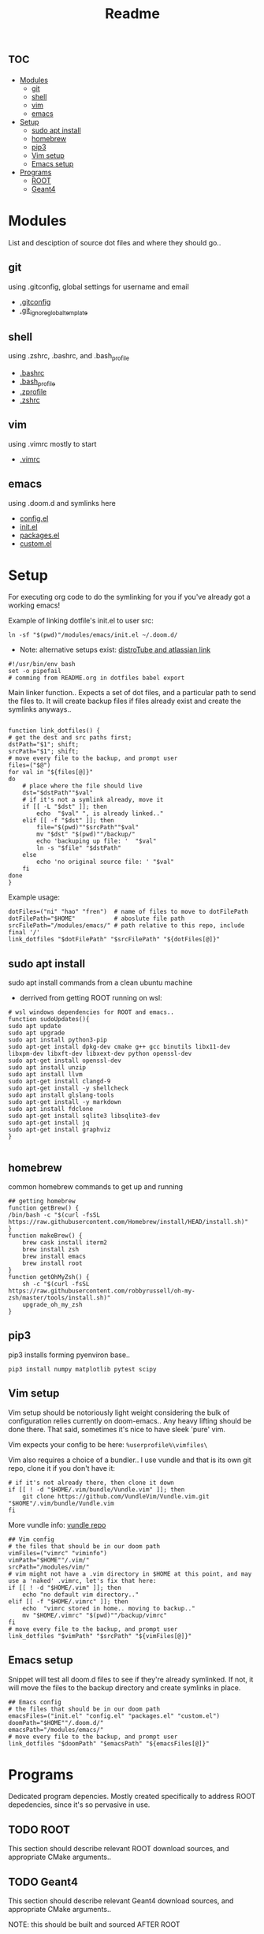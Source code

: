 :PROPERTIES:
:header-args: :tangle boot.sh :results output :session t
:END:
#+TITLE: Readme

* :toc:
- [[#modules][Modules]]
  - [[#git][git]]
  - [[#shell][shell]]
  - [[#vim][vim]]
  - [[#emacs][emacs]]
- [[#setup][Setup]]
  - [[#sudo-apt-install][sudo apt install]]
  - [[#homebrew][homebrew]]
  - [[#pip3][pip3]]
  - [[#vim-setup][Vim setup]]
  - [[#emacs-setup][Emacs setup]]
- [[#programs][Programs]]
  - [[#root][ROOT]]
  - [[#geant4][Geant4]]

* Modules
List and desciption of source dot files and where they should go..
** git
using .gitconfig, global settings for username and email
- [[file:modules/git/.gitconfig][.gitconfig]]
- [[file:modules/git/.git_ignore_global_template][.git_ignore_global_template]]

** shell
using .zshrc, .bashrc, and .bash_profile
- [[file:modules/shell/.bashrc][.bashrc]]
- [[file:modules/shell/.bash_profile][.bash_profile]]
- [[file:modules/shell/.zprofile][.zprofile]]
- [[file:modules/shell/.zshrc][.zshrc]]

** vim
using .vimrc mostly to start
- [[file:modules/vim/.vimrc][.vimrc]]

** emacs
using .doom.d and symlinks here
- [[file:modules/emacs/config.el][config.el]]
- [[file:modules/emacs/init.el][init.el]]
- [[file:modules/emacs/packages.el][packages.el]]
- [[file:modules/emacs/custom.el][custom.el]]
  
* Setup

For executing org code to do the symlinking for you if you've already got a working emacs!

Example of linking dotfile's init.el to user src:
#+begin_src shell :tangle no
ln -sf "$(pwd)"/modules/emacs/init.el ~/.doom.d/
#+end_src

- Note: alternative setups exist: [[https://www.youtube.com/watch?v=tBoLDpTWVOM][distroTube and atlassian link]]

#+BEGIN_SRC shell
#!/usr/bin/env bash
set -o pipefail
# comming from README.org in dotfiles babel export
#+END_SRC

Main linker function.. Expects a set of dot files, and a particular path to send
the files to. It will create backup files if files already exist and create the
symlinks anyways..

#+begin_src shell

function link_dotfiles() {
# get the dest and src paths first;
dstPath="$1"; shift;
srcPath="$1"; shift;
# move every file to the backup, and prompt user
files=("$@")
for val in "${files[@]}"
do
    # place where the file should live
    dst="$dstPath""$val"
    # if it's not a symlink already, move it
    if [[ -L "$dst" ]]; then
        echo  "$val" ", is already linked.."
    elif [[ -f "$dst" ]]; then
        file="$(pwd)""$srcPath""$val"
        mv "$dst" "$(pwd)""/backup/"
        echo 'backuping up file: '  "$val"
        ln -s "$file" "$dstPath"
    else
        echo 'no original source file: ' "$val"
    fi
done
}
#+end_src

#+RESULTS:

Example usage:

#+begin_src shell :tangle no
dotFiles=("ni" "hao" "fren")  # name of files to move to dotFilePath
dotFilePath="$HOME"           # aboslute file path
srcFilePath="/modules/emacs/" # path relative to this repo, include final '/'
link_dotfiles "$dotFilePath" "$srcFilePath" "${dotFiles[@]}"
#+end_src

** sudo apt install

sudo apt install commands from a clean ubuntu machine

- derrived from getting ROOT running on wsl:
#+begin_src shell
# wsl windows dependencies for ROOT and emacs..
function sudoUpdates(){
sudo apt update
sudo apt upgrade
sudo apt install python3-pip
sudo apt-get install dpkg-dev cmake g++ gcc binutils libx11-dev libxpm-dev libxft-dev libxext-dev python openssl-dev
sudo apt-get install openssl-dev
sudo apt install unzip
sudo apt install llvm
sudo apt-get install clangd-9
sudo apt-get install -y shellcheck
sudo apt install glslang-tools
sudo apt-get install -y markdown
sudo apt install fdclone
sudo apt-get install sqlite3 libsqlite3-dev
sudo apt-get install jq
sudo apt-get install graphviz
}

#+end_src

** homebrew

common homebrew commands to get up and running

#+begin_src shell
## getting homebrew
function getBrew() {
/bin/bash -c "$(curl -fsSL https://raw.githubusercontent.com/Homebrew/install/HEAD/install.sh)"
}
function makeBrew() {
    brew cask install iterm2
    brew install zsh
    brew install emacs
    brew install root
}
function getOhMyZsh() {
    sh -c "$(curl -fsSL https://raw.githubusercontent.com/robbyrussell/oh-my-zsh/master/tools/install.sh)"
    upgrade_oh_my_zsh
}
#+end_src

** pip3

pip3 installs forming pyenviron base..

#+begin_src shell :results none
pip3 install numpy matplotlib pytest scipy
#+end_src

** Vim setup

Vim setup should be notoriously light weight considering the bulk of
configuration relies currently on doom-emacs.. Any heavy lifting should be done
there. That said, sometimes it's nice to have sleek 'pure' vim.

Vim expects your config to be here: ~%userprofile%\vimfiles\~

Vim also requires a choice of a bundler.. I use vundle and that is its own git repo, clone it if you don't have it:

#+BEGIN_SRC shell
# if it's not already there, then clone it down
if [[ ! -d "$HOME/.vim/bundle/Vundle.vim" ]]; then
    git clone https://github.com/VundleVim/Vundle.vim.git "$HOME"/.vim/bundle/Vundle.vim
fi
#+END_SRC

More vundle info: [[https://github.com/VundleVim/Vundle.vim][vundle repo]]

#+begin_src shell
## Vim config
# the files that should be in our doom path
vimFiles=("vimrc" "viminfo")
vimPath="$HOME""/.vim/"
srcPath="/modules/vim/"
# vim might not have a .vim directory in $HOME at this point, and may use a 'naked' .vimrc, let's fix that here:
if [[ ! -d "$HOME/.vim" ]]; then
    echo "no default vim directory.."
elif [[ -f "$HOME/.vimrc" ]]; then
    echo  "vimrc stored in home.. moving to backup.."
    mv "$HOME/.vimrc" "$(pwd)""/backup/vimrc"
fi
# move every file to the backup, and prompt user
link_dotfiles "$vimPath" "$srcPath" "${vimFiles[@]}"
#+end_src


** Emacs setup

Snippet will test all doom.d files to see if they're already symlinked. If not,
it will move the files to the backup directory and create symlinks in place.

#+begin_src shell :session t
## Emacs config
# the files that should be in our doom path
emacsFiles=("init.el" "config.el" "packages.el" "custom.el")
doomPath="$HOME""/.doom.d/"
emacsPath="/modules/emacs/"
# move every file to the backup, and prompt user
link_dotfiles "$doomPath" "$emacsPath" "${emacsFiles[@]}"
#+end_src


* Programs

Dedicated program depencies. Mostly created specifically to address ROOT depedencies, since it's so pervasive in use.

** TODO ROOT

This section should describe relevant ROOT download sources, and appropriate CMake arguments..


** TODO Geant4

This section should describe relevant Geant4 download sources, and appropriate CMake arguments..

NOTE: this should be built and sourced AFTER ROOT
